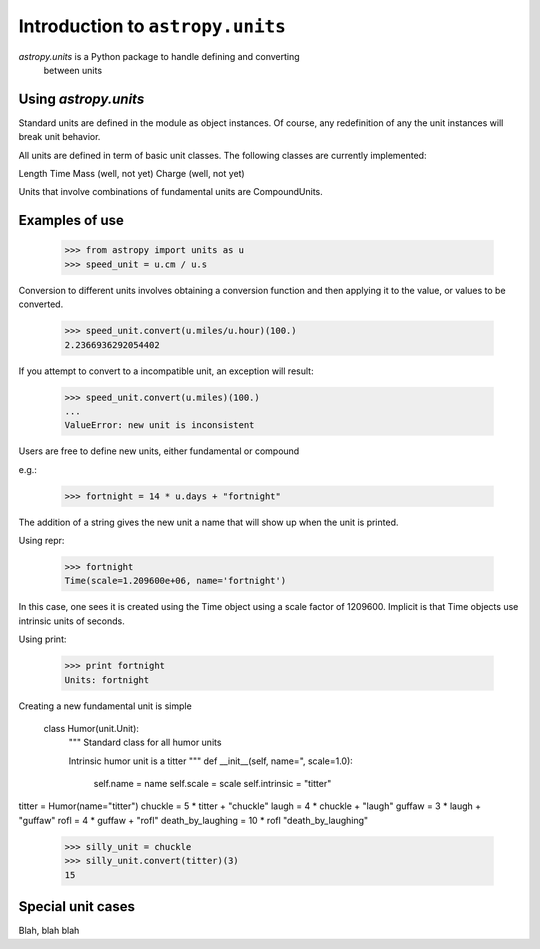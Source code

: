 Introduction to ``astropy.units``
=================================

`astropy.units` is a Python package to handle defining and converting
 between units



Using `astropy.units`
---------------------

Standard units are defined in the module as object instances. 
Of course, any redefinition of any the unit instances will break 
unit behavior.

All units are defined in term of basic unit classes. The following 
classes are currently implemented:

Length
Time
Mass (well, not yet)
Charge (well, not yet)

Units that involve combinations of fundamental units are CompoundUnits.

Examples of use
---------------

  >>> from astropy import units as u
  >>> speed_unit = u.cm / u.s

Conversion to different units involves obtaining a conversion function
and then applying it to the value, or values to be converted.

  >>> speed_unit.convert(u.miles/u.hour)(100.)
  2.2366936292054402

If you attempt to convert to a incompatible unit, an exception will result:

  >>> speed_unit.convert(u.miles)(100.)
  ...
  ValueError: new unit is inconsistent

Users are free to define new units, either fundamental or compound

e.g.:

  >>> fortnight = 14 * u.days + "fortnight"

The addition of a string gives the new unit a name that will show up when
the unit is printed.

Using repr:

  >>> fortnight
  Time(scale=1.209600e+06, name='fortnight')

In this case, one sees it is created using the Time object using a scale
factor of 1209600. Implicit is that Time objects use intrinsic units of 
seconds.

Using print:

  >>> print fortnight
  Units: fortnight

Creating a new fundamental unit is simple

  class Humor(unit.Unit):
  	  """
  	  Standard class for all humor units
  	  
  	  Intrinsic humor unit is a titter
  	  """
  	  def __init__(self, name=", scale=1.0):
  	  	  self.name = name
  	  	  self.scale = scale
  	  	  self.intrinsic = "titter"
  
titter = Humor(name="titter")
chuckle = 5 * titter + "chuckle"
laugh = 4 * chuckle + "laugh"
guffaw = 3 * laugh + "guffaw"
rofl = 4 * guffaw + "rofl"
death_by_laughing = 10 * rofl "death_by_laughing"

  >>> silly_unit = chuckle
  >>> silly_unit.convert(titter)(3)
  15


Special unit cases
------------------

Blah, blah blah
